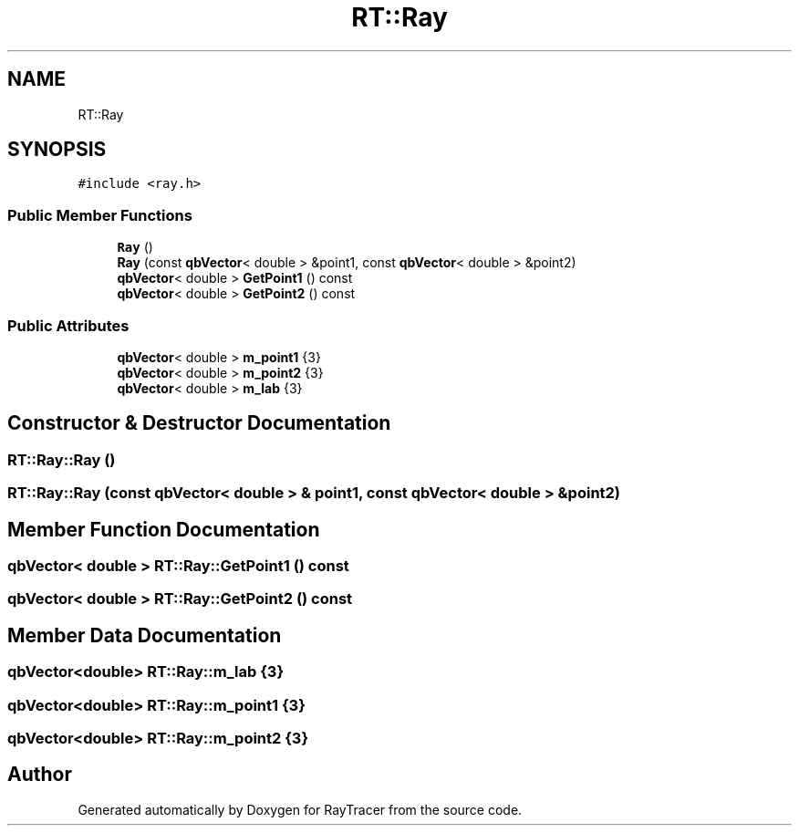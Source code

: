 .TH "RT::Ray" 3 "Mon Jan 24 2022" "Version 1.0" "RayTracer" \" -*- nroff -*-
.ad l
.nh
.SH NAME
RT::Ray
.SH SYNOPSIS
.br
.PP
.PP
\fC#include <ray\&.h>\fP
.SS "Public Member Functions"

.in +1c
.ti -1c
.RI "\fBRay\fP ()"
.br
.ti -1c
.RI "\fBRay\fP (const \fBqbVector\fP< double > &point1, const \fBqbVector\fP< double > &point2)"
.br
.ti -1c
.RI "\fBqbVector\fP< double > \fBGetPoint1\fP () const"
.br
.ti -1c
.RI "\fBqbVector\fP< double > \fBGetPoint2\fP () const"
.br
.in -1c
.SS "Public Attributes"

.in +1c
.ti -1c
.RI "\fBqbVector\fP< double > \fBm_point1\fP {3}"
.br
.ti -1c
.RI "\fBqbVector\fP< double > \fBm_point2\fP {3}"
.br
.ti -1c
.RI "\fBqbVector\fP< double > \fBm_lab\fP {3}"
.br
.in -1c
.SH "Constructor & Destructor Documentation"
.PP 
.SS "RT::Ray::Ray ()"

.SS "RT::Ray::Ray (const \fBqbVector\fP< double > & point1, const \fBqbVector\fP< double > & point2)"

.SH "Member Function Documentation"
.PP 
.SS "\fBqbVector\fP< double > RT::Ray::GetPoint1 () const"

.SS "\fBqbVector\fP< double > RT::Ray::GetPoint2 () const"

.SH "Member Data Documentation"
.PP 
.SS "\fBqbVector\fP<double> RT::Ray::m_lab {3}"

.SS "\fBqbVector\fP<double> RT::Ray::m_point1 {3}"

.SS "\fBqbVector\fP<double> RT::Ray::m_point2 {3}"


.SH "Author"
.PP 
Generated automatically by Doxygen for RayTracer from the source code\&.
